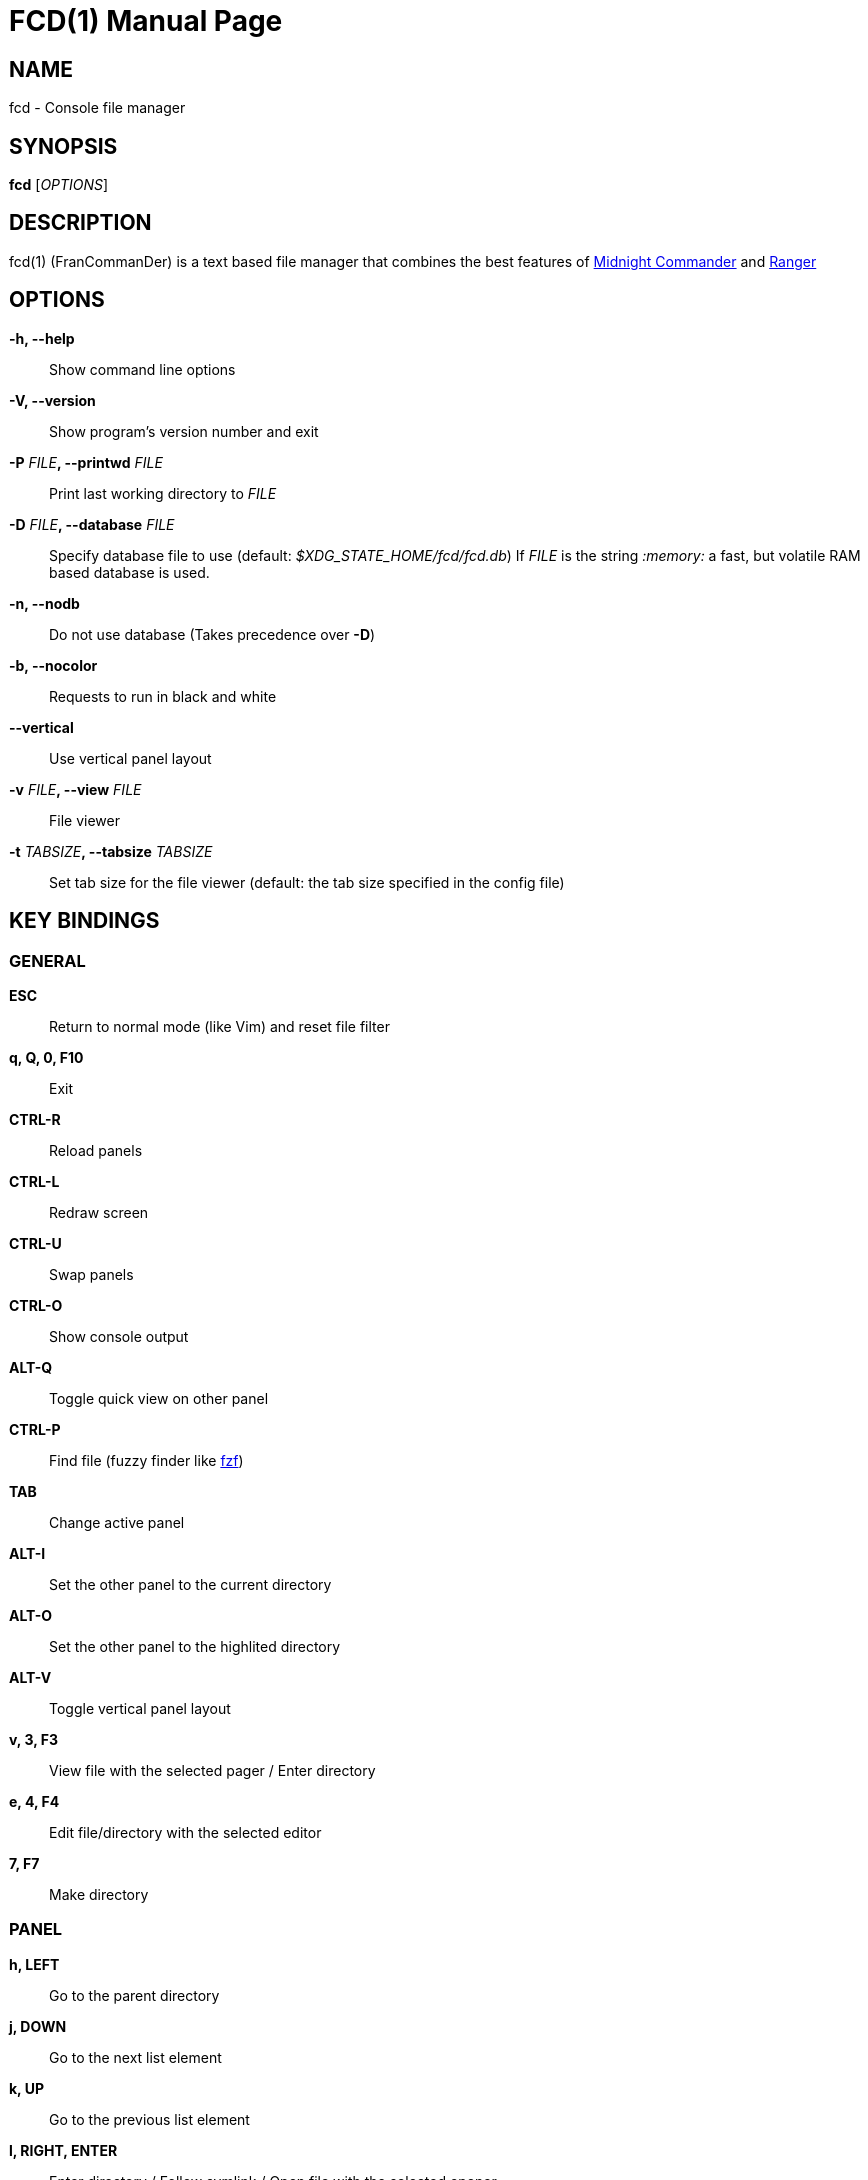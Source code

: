 = FCD(1)
:doctype: manpage
:author: Franco Bugnano
:man source: fcd
:man version: 1.0.1
:man manual: fcd manual
:revdate: 2025-01-17


== NAME
fcd - Console file manager


== SYNOPSIS
*fcd* [_OPTIONS_]


== DESCRIPTION
fcd(1) (FranCommanDer) is a text based file manager that combines the best
features of
https://midnight-commander.org/[Midnight Commander] and
https://ranger.github.io/[Ranger]


== OPTIONS
*-h, --help*::
	Show command line options
*-V, --version*::
	Show program's version number and exit
*-P* _FILE_**, --printwd** _FILE_::
	Print last working directory to _FILE_
*-D* _FILE_**, --database** _FILE_::
	Specify database file to use (default: _$XDG_STATE_HOME/fcd/fcd.db_)
	If _FILE_ is the string _:memory:_ a fast, but volatile RAM based database is used.
*-n, --nodb*::
	Do not use database (Takes precedence over *-D*)
*-b, --nocolor*::
	Requests to run in black and white
*--vertical*::
	Use vertical panel layout
*-v* _FILE_**, --view** _FILE_::
	File viewer
*-t* _TABSIZE_**, --tabsize** _TABSIZE_::
	Set tab size for the file viewer (default: the tab size specified in the config file)


== KEY BINDINGS
=== GENERAL
*ESC*:: Return to normal mode (like Vim) and reset file filter
*q, Q, 0, F10*:: Exit
*CTRL-R*:: Reload panels
*CTRL-L*:: Redraw screen
*CTRL-U*:: Swap panels
*CTRL-O*:: Show console output
*ALT-Q*:: Toggle quick view on other panel
*CTRL-P*:: Find file (fuzzy finder like https://github.com/junegunn/fzf[fzf])
*TAB*:: Change active panel
*ALT-I*:: Set the other panel to the current directory
*ALT-O*:: Set the other panel to the highlited directory
*ALT-V*:: Toggle vertical panel layout
*v, 3, F3*:: View file with the selected pager / Enter directory
*e, 4, F4*:: Edit file/directory with the selected editor
*7, F7*:: Make directory

=== PANEL
*h, LEFT*:: Go to the parent directory
*j, DOWN*:: Go to the next list element
*k, UP*:: Go to the previous list element
*l, RIGHT, ENTER*:: Enter directory / Follow symlink / Open file with the selected opener
*o*:: Open archive as a read-only directory
*x*:: Execute selected file
*g, HOME, CTRL-HOME*:: Go to the top of the list
*G, END, CTRL-END*:: Go to the bottom of the list
*CTRL-B, PAGE UP*:: Go up a page in the list
*CTRL-F, PAGE DOWN*:: Go down a page in the list
*f, /*:: Filter list (fuzzy finder like https://github.com/junegunn/fzf[fzf])
*BACKSPACE*:: Show/Hide hidden files

=== SORTING
*sn*:: Sort by Name
*sN*:: Sort by Name (Reverse)
*se*:: Sort by Extension
*sE*:: Sort by Extension (Reverse)
*sd*:: Sort by Date & Time
*sD*:: Sort by Date & Time (Reverse)
*ss*:: Sort by Size
*sS*:: Sort by Size (Reverse)

=== BOOKMARKS
**m**_KEY_:: Add current directory to the bookmark named _KEY_
**'**_KEY_:: Go to the bookmark named _KEY_
*''*:: Go to the previous directory (2 times ', not ")

=== RENAME
*r, cc, cw*:: Rename file (replace)
*ce*:: Rename file (replace before extension)
*i, I*:: Rename file (insert)
*a*:: Rename file (append before extension)
*A*:: Rename file (append after extension)

=== SELECT (TAG) FILES
*INSERT, SPACE*:: Toggle tag on selected file
***:: Toggle tag on all files
*t*:: Tag selected file
*T*:: Tag all files
*u*:: Untag selected file
*U*:: Untag all files
*+*:: Tag files that match the shell wildcard pattern
*-, \*:: Untag files that match the shell wildcard pattern

=== OPERATIONS ON TAGGED FILES
*5, F5*:: Copy tagged files (or selected file)
*6, F6*:: Move tagged files (or selected file)
*8, F8*:: Delete tagged files (or selected file)

=== SHELL
*:, !*:: Execute a shell command


== SUBSTITUTIONS
The following substitutions are available for the shell, mkdir, rename, copy and move commands:

_%f_:: The current file
_%n_:: The current file name without extension
_%e_:: The current file extension (including the leading .)
_%d_:: The full path of the current directory
_%b_:: The name of the current directory (basename)
_%s_:: The tagged files, if none the current file
_%t_:: The tagged files
_%F_:: The file in the other panel
_%N_:: The name of the file in the other panel without extension
_%E_:: The extension of the file in the other panel (including the leading .)
_%D_:: The full path of the directory of the other panel
_%B_:: The name of the directory of the other panel (basename)
_%S_:: The tagged files of the other panel, if none the file in the other panel
_%T_:: The tagged files of the other panel
_%%_:: The % character

There is no need to enclose these substitutions in quotes

=== EXAMPLE

**!**mpv _%t_:: Opens the tagged files with mpv


== FILES
fcd(1) respects the XDG Base Directory specification.
If the _$XDG_CONFIG_HOME_ environment variable is not set, the default
_~/.config_ directory will be used
instead.

_$XDG_CONFIG_HOME/fcd/fcd-config.toml_::
	The fcd(1) configuration file
_$XDG_CONFIG_HOME/fcd/bookmarks_::
	The currently saved bookmarks
_/usr/bin/fcd_::
	The main executable
_/usr/share/fcd/fcd.fish_::
	Copy this file to _~/.config/fish/functions/_ to cd to the last directory
	when using the fish shell
_/usr/share/fcd/fcd.sh_::
	Source this file in _~/.bashrc_ to cd to the last directory when using
	bash


== RESOURCES
GitHub: <https://github.com/bugnano/fcd>

Crates: <https://crates.io/crates/fcd/>


== SEE ALSO
fcd-view(1)


== COPYING
Copyright \(C) 2023-2025 Franco Bugnano. Free use of this software is
granted under the terms of the GNU General Public License (GPL).

